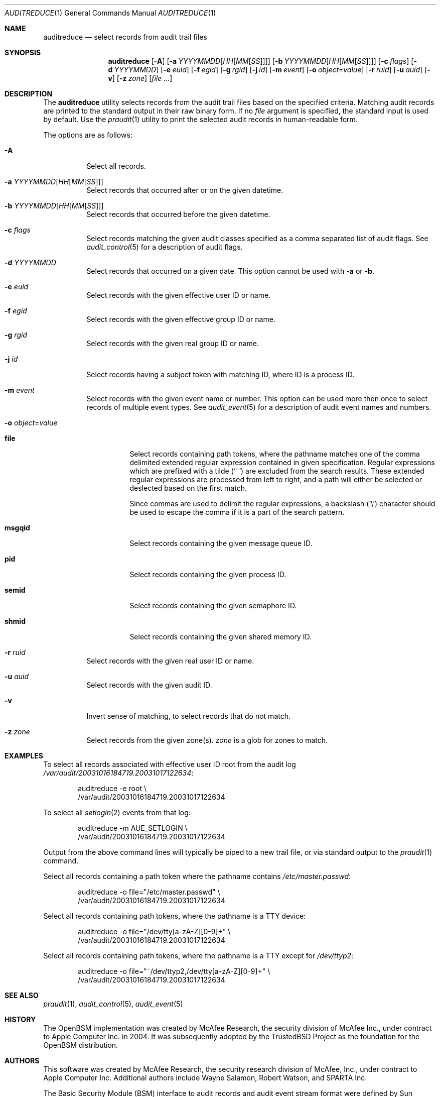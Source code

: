 .\" Copyright (c) 2004 Apple Inc.
.\" All rights reserved.
.\"
.\" Redistribution and use in source and binary forms, with or without
.\" modification, are permitted provided that the following conditions
.\" are met:
.\" 1.  Redistributions of source code must retain the above copyright
.\"     notice, this list of conditions and the following disclaimer.
.\" 2.  Redistributions in binary form must reproduce the above copyright
.\"     notice, this list of conditions and the following disclaimer in the
.\"     documentation and/or other materials provided with the distribution.
.\" 3.  Neither the name of Apple Inc. ("Apple") nor the names of
.\"     its contributors may be used to endorse or promote products derived
.\"     from this software without specific prior written permission.
.\"
.\" THIS SOFTWARE IS PROVIDED BY APPLE AND ITS CONTRIBUTORS "AS IS" AND
.\" ANY EXPRESS OR IMPLIED WARRANTIES, INCLUDING, BUT NOT LIMITED TO, THE
.\" IMPLIED WARRANTIES OF MERCHANTABILITY AND FITNESS FOR A PARTICULAR PURPOSE
.\" ARE DISCLAIMED. IN NO EVENT SHALL APPLE OR ITS CONTRIBUTORS BE LIABLE FOR
.\" ANY DIRECT, INDIRECT, INCIDENTAL, SPECIAL, EXEMPLARY, OR CONSEQUENTIAL
.\" DAMAGES (INCLUDING, BUT NOT LIMITED TO, PROCUREMENT OF SUBSTITUTE GOODS
.\" OR SERVICES; LOSS OF USE, DATA, OR PROFITS; OR BUSINESS INTERRUPTION)
.\" HOWEVER CAUSED AND ON ANY THEORY OF LIABILITY, WHETHER IN CONTRACT,
.\" STRICT LIABILITY, OR TORT (INCLUDING NEGLIGENCE OR OTHERWISE) ARISING
.\" IN ANY WAY OUT OF THE USE OF THIS SOFTWARE, EVEN IF ADVISED OF THE
.\" POSSIBILITY OF SUCH DAMAGE.
.\"
.Dd February 20, 2020
.Dt AUDITREDUCE 1
.Os
.Sh NAME
.Nm auditreduce
.Nd "select records from audit trail files"
.Sh SYNOPSIS
.Nm
.Op Fl A
.Op Fl a Ar YYYYMMDD Ns Op Ar HH Ns Op Ar MM Ns Op Ar SS
.Op Fl b Ar YYYYMMDD Ns Op Ar HH Ns Op Ar MM Ns Op Ar SS
.Op Fl c Ar flags
.Op Fl d Ar YYYYMMDD
.Op Fl e Ar euid
.Op Fl f Ar egid
.Op Fl g Ar rgid
.Op Fl j Ar id
.Op Fl m Ar event
.Op Fl o Ar object Ns = Ns Ar value
.Op Fl r Ar ruid
.Op Fl u Ar auid
.Op Fl v
.Op Fl z Ar zone
.Op Ar
.Sh DESCRIPTION
The
.Nm
utility selects records from the audit trail files based on the specified
criteria.
Matching audit records are printed to the standard output in
their raw binary form.
If no
.Ar file
argument is specified, the standard input is used
by default.
Use the
.Xr praudit 1
utility to print the selected audit records in human-readable form.
.Pp
The options are as follows:
.Bl -tag -width indent
.It Fl A
Select all records.
.It Fl a Ar YYYYMMDD Ns Op Ar HH Ns Op Ar MM Ns Op Ar SS
Select records that occurred after or on the given datetime.
.It Fl b Ar YYYYMMDD Ns Op Ar HH Ns Op Ar MM Ns Op Ar SS
Select records that occurred before the given datetime.
.It Fl c Ar flags
Select records matching the given audit classes specified as a comma
separated list of audit flags.
See
.Xr audit_control 5
for a description of audit flags.
.It Fl d Ar YYYYMMDD
Select records that occurred on a given date.
This option cannot be used with
.Fl a
or
.Fl b .
.It Fl e Ar euid
Select records with the given effective user ID or name.
.It Fl f Ar egid
Select records with the given effective group ID or name.
.It Fl g Ar rgid
Select records with the given real group ID or name.
.It Fl j Ar id
Select records having a subject token with matching ID, where ID is a process ID.
.It Fl m Ar event
Select records with the given event name or number. This option can
be used more then once to select records of multiple event types.
See
.Xr audit_event 5
for a description of audit event names and numbers.
.It Fl o Ar object Ns = Ns Ar value
.Bl -tag -width ".Cm msgqid"
.It Cm file
Select records containing path tokens, where the pathname matches
one of the comma delimited extended regular expression contained in
given specification.
Regular expressions which are prefixed with a tilde
.Pq Ql ~
are excluded
from the search results.
These extended regular expressions are processed from left to right,
and a path will either be selected or deslected based on the first match.
.Pp
Since commas are used to delimit the regular expressions, a backslash
.Pq Ql \e
character should be used to escape the comma if it is a part of the search
pattern.
.It Cm msgqid
Select records containing the given message queue ID.
.It Cm pid
Select records containing the given process ID.
.It Cm semid
Select records containing the given semaphore ID.
.It Cm shmid
Select records containing the given shared memory ID.
.El
.It Fl r Ar ruid
Select records with the given real user ID or name.
.It Fl u Ar auid
Select records with the given audit ID.
.It Fl v
Invert sense of matching, to select records that do not match.
.It Fl z Ar zone
Select records from the given zone(s).
.Ar zone
is a glob for zones to match.
.El
.Sh EXAMPLES
To select all records associated with effective user ID root from the audit
log
.Pa /var/audit/20031016184719.20031017122634 :
.Bd -literal -offset indent
auditreduce -e root \e
    /var/audit/20031016184719.20031017122634
.Ed
.Pp
To select all
.Xr setlogin 2
events from that log:
.Bd -literal -offset indent
auditreduce -m AUE_SETLOGIN \e
    /var/audit/20031016184719.20031017122634
.Ed
.Pp
Output from the above command lines will typically be piped to a new trail
file, or via standard output to the
.Xr praudit 1
command.
.Pp
Select all records containing a path token where the pathname contains
.Pa /etc/master.passwd :
.Bd -literal -offset indent
auditreduce -o file="/etc/master.passwd" \e
    /var/audit/20031016184719.20031017122634
.Ed
.Pp
Select all records containing path tokens, where the pathname is a TTY
device:
.Bd -literal -offset indent
auditreduce -o file="/dev/tty[a-zA-Z][0-9]+" \e
    /var/audit/20031016184719.20031017122634
.Ed
.Pp
Select all records containing path tokens, where the pathname is a TTY
except for
.Pa /dev/ttyp2 :
.Bd -literal -offset indent
auditreduce -o file="~/dev/ttyp2,/dev/tty[a-zA-Z][0-9]+" \e
    /var/audit/20031016184719.20031017122634
.Ed
.Sh SEE ALSO
.Xr praudit 1 ,
.Xr audit_control 5 ,
.Xr audit_event 5
.Sh HISTORY
The OpenBSM implementation was created by McAfee Research, the security
division of McAfee Inc., under contract to Apple Computer Inc.\& in 2004.
It was subsequently adopted by the TrustedBSD Project as the foundation for
the OpenBSM distribution.
.Sh AUTHORS
.An -nosplit
This software was created by McAfee Research, the security research division
of McAfee, Inc., under contract to Apple Computer Inc.
Additional authors include
.An Wayne Salamon ,
.An Robert Watson ,
and SPARTA Inc.
.Pp
The Basic Security Module (BSM) interface to audit records and audit event
stream format were defined by Sun Microsystems.
